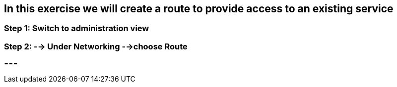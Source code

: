 == In this exercise we will create a route to provide access to an existing service

=== Step 1: Switch to administration view
=== Step 2: --> Under Networking -->choose Route
=== 
